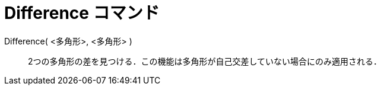 = Difference コマンド
ifdef::env-github[:imagesdir: /ja/modules/ROOT/assets/images]

Difference( <多角形>, <多角形> )::
  2つの多角形の差を見つける．この機能は多角形が自己交差していない場合にのみ適用される．
